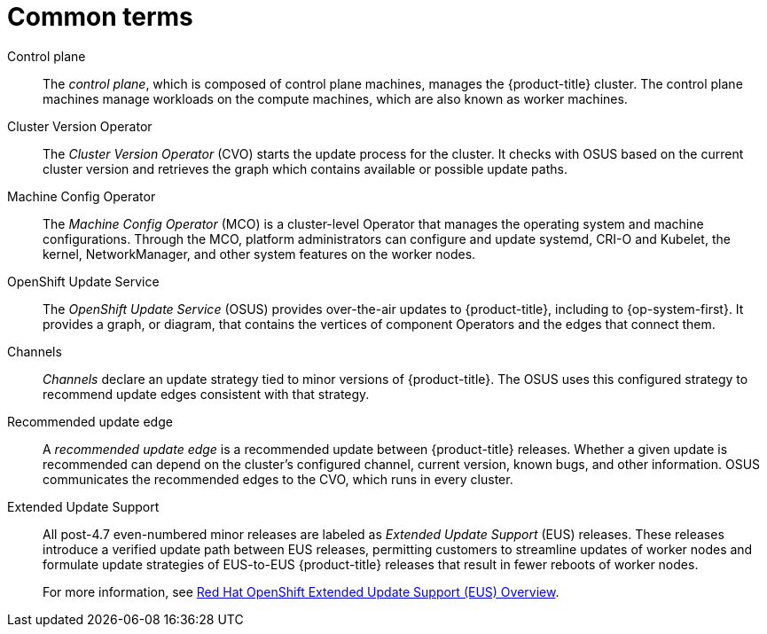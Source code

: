 // Module included in the following assemblies:
//
// * updating/understanding_updates/intro-to-updates.adoc

:_mod-docs-content-type: REFERENCE
[id="update-common-terms_{context}"]
= Common terms

Control plane:: The _control plane_, which is composed of control plane machines, manages the {product-title} cluster. The control plane machines manage workloads on the compute machines, which are also known as worker machines.

Cluster Version Operator:: The _Cluster Version Operator_ (CVO) starts the update process for the cluster. It checks with OSUS based on the current cluster version and retrieves the graph which contains available or possible update paths.

Machine Config Operator:: The _Machine Config Operator_ (MCO) is a cluster-level Operator that manages the operating system and machine configurations. Through the MCO, platform administrators can configure and update systemd, CRI-O and Kubelet, the kernel, NetworkManager, and other system features on the worker nodes.

OpenShift Update Service:: The _OpenShift Update Service_ (OSUS) provides over-the-air updates to {product-title}, including to {op-system-first}. It provides a graph, or diagram, that contains the vertices of component Operators and the edges that connect them.

Channels:: _Channels_ declare an update strategy tied to minor versions of {product-title}. The OSUS uses this configured strategy to recommend update edges consistent with that strategy.

Recommended update edge:: A _recommended update edge_ is a recommended update between {product-title} releases.  Whether a given update is recommended can depend on the cluster's configured channel, current version, known bugs, and other information. OSUS communicates the recommended edges to the CVO, which runs in every cluster.

ifndef::openshift-origin[]

Extended Update Support:: All post-4.7 even-numbered minor releases are labeled as _Extended Update Support_ (EUS) releases. These releases introduce a verified update path between EUS releases, permitting customers to streamline updates of worker nodes and formulate update strategies of EUS-to-EUS {product-title} releases that result in fewer reboots of worker nodes.
+
For more information, see link:https://access.redhat.com/support/policy/updates/openshift-eus[Red Hat OpenShift Extended Update Support (EUS) Overview].

endif::openshift-origin[]
